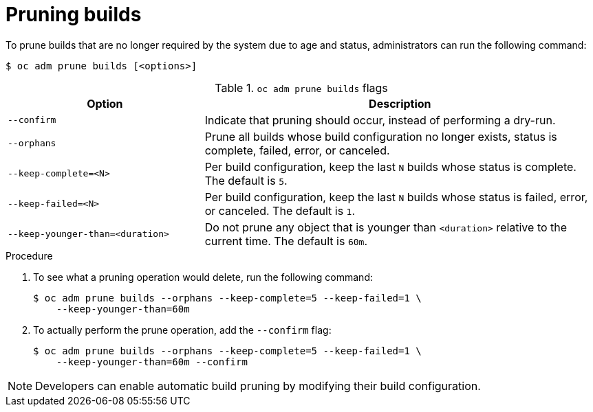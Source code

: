 // Module included in the following assemblies:
//
// * applications/pruning-objects.adoc

:_content-type: PROCEDURE
[id="pruning-builds_{context}"]
= Pruning builds

To prune builds that are no longer required by the system due to age and status, administrators can run the following command:

[source,terminal]
----
$ oc adm prune builds [<options>]
----

.`oc adm prune builds` flags
[cols="4,8",options="header"]
|===

|Option |Description

.^|`--confirm`
|Indicate that pruning should occur, instead of performing a dry-run.

.^|`--orphans`
|Prune all builds whose build configuration no longer exists, status is complete, failed, error, or canceled.

.^|`--keep-complete=<N>`
|Per build configuration, keep the last `N` builds whose status is complete. The default is `5`.

.^|`--keep-failed=<N>`
|Per build configuration, keep the last `N` builds whose status is failed, error, or canceled. The default is `1`.

.^|`--keep-younger-than=<duration>`
|Do not prune any object that is younger than `<duration>` relative to the current time. The default is `60m`.
|===

.Procedure

. To see what a pruning operation would delete, run the following command:
+
[source,terminal]
----
$ oc adm prune builds --orphans --keep-complete=5 --keep-failed=1 \
    --keep-younger-than=60m
----

. To actually perform the prune operation, add the `--confirm` flag:
+
[source,terminal]
----
$ oc adm prune builds --orphans --keep-complete=5 --keep-failed=1 \
    --keep-younger-than=60m --confirm
----

[NOTE]
====
Developers can enable automatic build pruning by modifying their build configuration.
====
